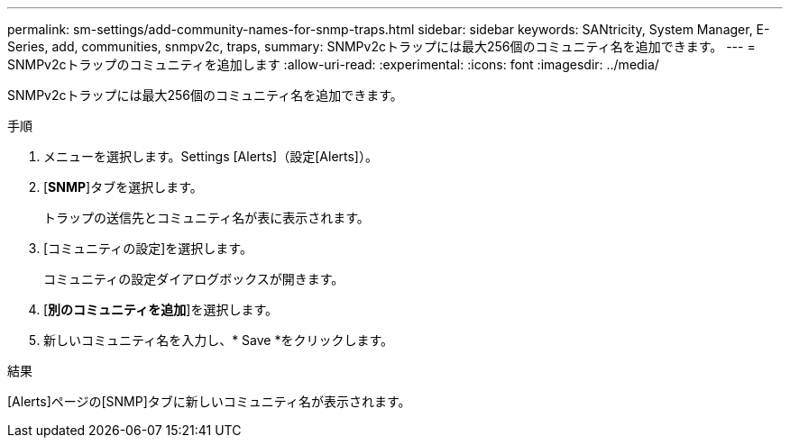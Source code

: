---
permalink: sm-settings/add-community-names-for-snmp-traps.html 
sidebar: sidebar 
keywords: SANtricity, System Manager, E-Series, add, communities, snmpv2c, traps, 
summary: SNMPv2cトラップには最大256個のコミュニティ名を追加できます。 
---
= SNMPv2cトラップのコミュニティを追加します
:allow-uri-read: 
:experimental: 
:icons: font
:imagesdir: ../media/


[role="lead"]
SNMPv2cトラップには最大256個のコミュニティ名を追加できます。

.手順
. メニューを選択します。Settings [Alerts]（設定[Alerts]）。
. [*SNMP*]タブを選択します。
+
トラップの送信先とコミュニティ名が表に表示されます。

. [コミュニティの設定]を選択します。
+
コミュニティの設定ダイアログボックスが開きます。

. [*別のコミュニティを追加*]を選択します。
. 新しいコミュニティ名を入力し、* Save *をクリックします。


.結果
[Alerts]ページの[SNMP]タブに新しいコミュニティ名が表示されます。
